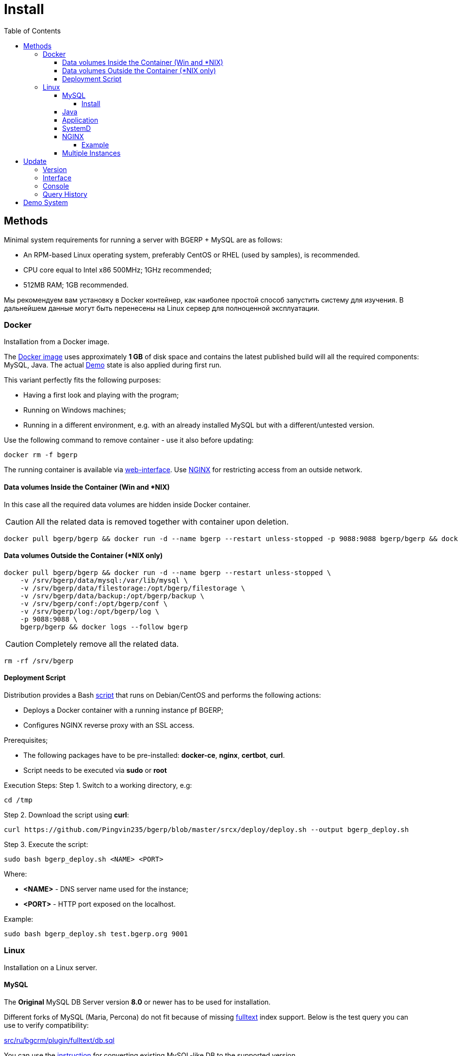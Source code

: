 = Install
:toc:
:toclevels: 5

[[method]]
== Methods
Minimal system requirements for running a server with BGERP + MySQL are as follows:
[square]
* An RPM-based Linux operating system, preferably CentOS or RHEL (used by samples), is recommended.
* CPU core equal to Intel x86 500MHz;  1GHz recommended;
* 512MB RAM; 1GB recommended.

Мы рекомендуем вам установку в Docker контейнер, как наиболее простой способ запустить систему для изучения.
В дальнейшем данные могут быть перенесены на Linux сервер для полноценной эксплуатации.

[[method-docker]]
=== Docker
Installation from a Docker image.

The link:https://hub.docker.com/r/bgerp/bgerp[Docker image] uses approximately *1 GB* of disk space and contains
the latest published build will all the required components: MySQL, Java.
The actual <<demo, Demo>> state is also applied during first run.

This variant perfectly fits the following purposes:
[square]
* Having a first look and playing with the program;
* Running on Windows machines;
* Running in a different environment, e.g. with an already installed MySQL but with a different/untested version.

Use the following command to remove container - use it also before updating:
[source, bash]
----
docker rm -f bgerp
----

The running container is available via <<interface.adoc#, web-interface>>. Use <<nginx, NGINX>> for restricting access from an outside network.

[[method-docker-volumes-inside]]
==== Data volumes Inside the Container (Win and *NIX)
In this case all the required data volumes are hidden inside Docker container.

CAUTION: All the related data is removed together with container upon deletion.

[source, bash]
----
docker pull bgerp/bgerp && docker run -d --name bgerp --restart unless-stopped -p 9088:9088 bgerp/bgerp && docker logs --follow bgerp
----

[[method-docker-volumes-outside]]
==== Data volumes Outside the Container (*NIX only)
[source, bash]
----
docker pull bgerp/bgerp && docker run -d --name bgerp --restart unless-stopped \
    -v /srv/bgerp/data/mysql:/var/lib/mysql \
    -v /srv/bgerp/data/filestorage:/opt/bgerp/filestorage \
    -v /srv/bgerp/data/backup:/opt/bgerp/backup \
    -v /srv/bgerp/conf:/opt/bgerp/conf \
    -v /srv/bgerp/log:/opt/bgerp/log \
    -p 9088:9088 \
    bgerp/bgerp && docker logs --follow bgerp
----

CAUTION: Completely remove all the related data.

[source, bash]
----
rm -rf /srv/bgerp
----

[[method-docker-deployment-script]]
==== Deployment Script
Distribution provides a Bash link:../../deploy/deploy.sh[script] that runs on Debian/CentOS and performs the following actions:
[square]
* Deploys a Docker container with a running instance pf BGERP;
* Configures NGINX reverse proxy with an SSL access.

Prerequisites;
[square]
* The following packages have to be pre-installed: *docker-ce*, *nginx*, *certbot*, *curl*.
* Script needs to be executed via *sudo* or *root*

Execution Steps:
Step 1. Switch to a working directory, e.g:
[source, bash]
----
cd /tmp
----

Step 2. Download the script using *curl*:
[source, bash]
----
curl https://github.com/Pingvin235/bgerp/blob/master/srcx/deploy/deploy.sh --output bgerp_deploy.sh
----

Step 3. Execute the script:
[source, bash]
----
sudo bash bgerp_deploy.sh <NAME> <PORT>
----

Where:
[square]
* *<NAME>* - DNS server name used for the instance;
* *<PORT>* - HTTP port exposed on the localhost.

Example:
[source]
----
sudo bash bgerp_deploy.sh test.bgerp.org 9001
----

[[method-linux]]
=== Linux
Installation on a Linux server.

[[mysql]]
==== MySQL
The *Original* MySQL DB Server version *8.0* or newer has to be used for installation.

Different forks of MySQL (Maria, Percona) do not fit because of missing <<../plugin/fulltext/index.adoc#, fulltext>> index support.
Below is the test query you can use to verify compatibility:
[snippet, from="CREATE", to=");"]
link:../../../src/ru/bgcrm/plugin/fulltext/db.sql#L1-L9[src/ru/bgcrm/plugin/fulltext/db.sql]

You can use the <<mysql_migration.adoc#, instruction>> for converting existing MySQL-like DB to the supported version.

[[mysql-install]]
===== Install
[square]
* link:https://www.linuxcapable.com/how-to-install-mysql-on-rocky-linux[MySQL 8 on Rocky Linux 8 or 9]
* link:https://hub.docker.com/_/mysql[MySQL in Docker] - in case MySQL is already installed on a target server but runs a different version.

Once installed, check the mandatory options below in *[mysqld]* section in *my.cnf* file:
----
[mysqld]
sql-mode=
innodb_file_per_table=1
----
IMPORTANT: *sql-mode* must be set exactly to an empty string, as shown in the example above. Add this line if sql-mode option is not defined. In case this string is still missing, DB creation script will take care of correcting and adding it.

Optionally you can disable *mysqlx* protocol:
----
mysqlx=OFF
----

And restrict access to database server from different hosts, if you don't need that:
----
bind-address=127.0.0.1,::1
----

Some additional optimization options, you may need in the future. Please, check their intentions before.
----
sort_buffer_size=200M
innodb_flush_log_at_trx_commit=2
innodb_buffer_pool_size=2G
innodb_log_file_size=100M
----

You will also need a root access to the MySQL Server at the time of installation (one time action).

[[java]]
==== Java
*OpenJDK 21* version is required - is can be installed differently for distributions, as in the example below:
[square, sh]
----
sudo yum update
sudo yum install -y java-21-openjdk-devel
----

IMPORTANT: Confirm that both *java* and *javac* commands are available after installation.

[[method-linux-app]]
==== Application
All the operations require a *root* user.

Step 1. Check and install script dependencies:
[source, sh]
----
sudo yum update
sudo yum install -y epel-release
sudo yum install -y zip pwgen wget mysql-community-client unzip
----

Step 2. Download archive and unpack it:
[source, sh]
----
wget https://bgerp.org/version/3.0/bgerp.zip -O /tmp/bgerp.zip &&
unzip /tmp/bgerp.zip -d /opt &&
chmod 744 /opt/bgerp/*.sh
----

Step 3. Generate DB password ant add it into files:
[source, sh]
----
ERP_DB_PWD=`pwgen -y -c 20` && export EPR_DB_PWD &&
echo "Setting DB password: '$ERP_DB_PWD'" &&
sed -i "s/GENERATED_PASSWORD/$ERP_DB_PWD/" /opt/bgerp/bgerp.properties &&
sed -i "s/GENERATED_PASSWORD/'$ERP_DB_PWD'/" /opt/bgerp/db_create.sql
----

Step 4. Run a DB script to create DB structure:
[source, sh]
----
mysql --default-character-set=utf8 -h127.0.0.1 -uroot -p < /opt/bgerp/db_create.sql
mysql --default-character-set=utf8 -h127.0.0.1 -ubgerp -p$ERP_DB_PWD < /opt/bgerp/db_init.sql
----

Step 5. Optionally apply data from the <<demo, Demo>>:
[source, sh]
----
wget https://demo.bgerp.org/bgerp.sql -O /opt/bgerp/bgerp.sql
mysql --default-character-set=utf8 -h127.0.0.1 -uroot -p bgerp < /opt/bgerp/bgerp.sql && rm /opt/bgerp/bgerp.sql
----

----
wget https://demo.bgerp.org/filestorage.zip -O /opt/bgerp/filestorage.zip
unzip filestorage.zip -d /opt/bgerp/filestorage && rm /opt/bgerp/filestorage.zip
----

Step 6. If required, adapt the following values in in *bgerp.properties*: DB server host value, HTTP and management ports.

Step 7. If required, adapt *JAVA_HOME* variable in a *setenv.sh* :
[source, sh]
----
JAVA_HOME=/usr
if [ -z "$JAVA_HOME" ]; then
    echo "The JAVA_HOME environment variable is not defined"
    echo "This environment variable is needed to run this program"
    exit 1
fi
----
*java* and *javac* will be expected in *$JAVA_HOME/bin/*

Step 8. Use *erp_start.sh/erp_stop.sh* for application start and termination.
*erp_status.sh* will show the current status of the application.
Upon starting, check *log/bgerp.log* and *log/bgerp.out* for errors.

Once running, application will be available via <<interface.adoc#, Web-interface>>.

[[method-linux-systemd]]
==== SystemD
In order to enable application auto-start upon the system start, use a systemd script.
Systemd script is located in *scripts/bgerp.service* - copy it to */etc/systemd/system/* and then execute the following commands:
[source, bash]
----
systemctl daemon-reload
systemctl enable bgerp
----

[[nginx]]
==== NGINX
Typically the application is running in Intranet, access to restricted <<interface.adoc#, interfaces>> from outside as well as SSL may be organized using link:http://nginx.org/en/docs[NGINX].

[[nginx-example]]
===== Example
The application is runnuning on internal host *erp.int.bitel.ru*.
Outside on host *erp.bitel.ru* is available only <<interface.adoc#open, open interface>> http://erp.bitel.ru/open
The configuration may be typically placed in file `/etc/nginx/conf.d/erp.bitel.ru`
----
server {
    server_name             erp.bitel.ru;
    server_name             crm.bitel.ru;
    access_log              /var/log/nginx/erp.bitel.ru.access.log;

    # optionally close access without interface
    #location = / {
    #    return 404;
    #}

    # for opening user interface - add admin|login.do|user
    # for opening user mobile interface - add usermob
    location / {
        client_max_body_size    100m;
        proxy_pass              http://erp.int.bitel.ru/;
        proxy_redirect          http:// https://;
        proxy_set_header        Host $host;
        proxy_set_header        Connection close;
        proxy_set_header        X-Real-IP $remote_addr;
        proxy_read_timeout      300;
        gzip_proxied            any;
    }

    # this part has to be generated first by CertBot:
    # certbot --nginx -d erp.bitel.ru -d crm.bitel.ru
    listen 443 ssl; # managed by Certbot
    listen [::]:443 ssl; # managed by Certbot
    ssl_certificate /etc/letsencrypt/live/erp.bitel.ru/fullchain.pem; # managed by Certbot
    ssl_certificate_key /etc/letsencrypt/live/erp.bitel.ru/privkey.pem; # managed by Certbot
    include /etc/letsencrypt/options-ssl-nginx.conf; # managed by Certbot
    ssl_dhparam /etc/letsencrypt/ssl-dhparams.pem; # managed by Certbot
}

# redirect HTTP to HTTPS
server {
    listen        80;
    listen        [::]:80;
    server_name   erp.bitel.ru;
    server_name   crm.bitel.ru;
    return 301    https://$host$request_uri;
}
----

[[method-linux-multiple]]
==== Multiple Instances
In the case when you need to setup multiple app instances on a single server, recommendations is the following:
[square]
* create a separated Linux user for the instance, for example *inst*;
* place the app to the user's home, `/home/inst/bgerp`;
* name the database as *bgerp_inst*;
* adjust *server.port.http* and *server.port.admin* by adding numeric prefixes, for the second server's instance it would be *19088* and *12011* respectively;
* for running the instance on server start instead of SystemD use cron:
----
crontab -e
# to the opened editor add record
@reboot /home/inst/bgerp/erp_start.sh
----

[[update]]
== Update
[[update-version]]
=== Version
Система версионирования продукта описана на нашем link:https://bgerp.org/product/#cd[веб-сайте].
Следуя данному руководству, вы установите его актуальный *Stable Release*.
При последующей эксплуатации рекомендуется обновляться только при выпуске очередного подобного релиза, о чём приложение информирует уведомлением в интерфейсе.

IMPORTANT: Prior to updating, make sure to examine link:https://bgerp.org/ru/#install[Release Notes], as these may contain important information or update instructions.

Однако в момент первоначального запуска системы предпочтительно использовать *Pre-Stable Release* для получения наиболее свежей функциональности.

[[update-installer-ui]]
=== Interface
You can use <<setup.adoc#status, Admin / Application / Status>> tool to retrieve application's current version and the list of release notes.
All operations are implicitly using <<update-installer, console utility>> described below.

image::_res/install_app_status.png[width="600"]

*Update* section - triggers update to the latest application version. that includes all required libraries.
The following <<update-installer, command>> is executed:
[source, bash]
----
./backup.sh && ./installer.sh update(f) && ./erp_restart.sh
----

*Update on change* section - uploads a <<../project/workflow.adoc#build-change, change>> package based on the process code.
The following  <<update-installer, command>> is executed:
----
./backup.sh && ./installer.sh install update_3.0_xxxx.zip && ./erp_restart.sh
----

[NOTE]
====
Executing *Update* after *Update on change* operation will bring application server to a latest *Stable Release* state.
====

[[update-installer]]
=== Console
[CAUTION]
====
Перед установкой обновления всегда делайте резервную копию программы при помощи скрипта *backup.sh*
[square]
* При указании параметра *db* скрипт создаст резервную копию БД, данные для подключения к серверу MySQL берутся из файла *bgerp.properties*
* Резервные копии сохраняются в папке *backup* в файлах с форматом имени *год-месяц-дата-время(.db).zip*, наличие подстроки *db* означает, что в архиве есть дамп БД
====

Для обновления вызовите команду:
[source, bash]
----
./installer.sh update
----

Для обновления системы на иную версию (не 3.0) вызовите команду:
[source, bash]
----
./installer.sh update <version>
----

например:
[source, bash]
----
./installer.sh update 3.0
----

Running without arguments prints the help.
[source]
----
Commands for installer:
        update            - update to the actual builds if they differ from currents.
        updatef           - update to the actual builds without comparison.
        update <version>  - switch to another version (not build) of the program.
        killhash          - clear executed queries history.
        install <zip>     - install a module from the zip file.
        installc <change> - download update files from <change> and install them.
----

Recommended command for updating (argument 'db' can be excluded for speeding up and used only periodically):
[source, bash]
----
./backup.sh db && ./installer.sh update && ./erp_restart.sh
----

Update files are taken from version-containing URL, for example for version 3.0: https://bgerp.org/version/3.0/

[[update-query-history]]
=== Query History
For all the executed during update process SQL queries their hashes are stored in DB table *db_update_log*.
This allows to prevent their re-execution. If you need to clear the history, use the command:
[source, bash]
----
./installer.sh killhash
----

[[demo]]
== Demo System
The link:https://bgerp.org/#demo[Demo System] is running on https://demo.bgerp.org with the latest <<#update-version, Pre-Stable Release>>
of software and resets to initial state every 3rd hour.
Поскольку в системе приведены примеры всего функционала продукта, она может использоваться для изучения программы с проверкой конфигураций.
В случае длительных экспериментов для избежания потери сделанных изменений мы рекомендуем вам использовать <<method-docker, Docker Container>>.
Более подробное описание *Demo System* доступно в <<../project/workflow.adoc#accept, Workflow>>.
